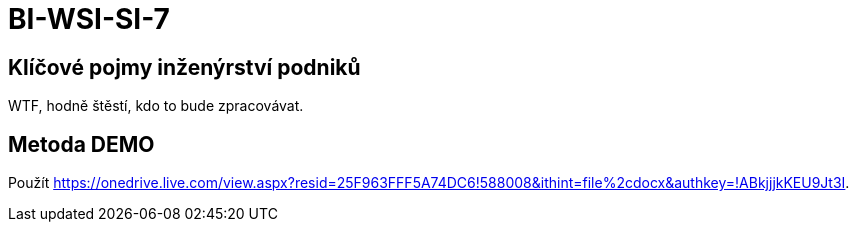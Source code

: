 = BI-WSI-SI-7
:stem:
:imagesdir: images

== Klíčové pojmy inženýrství podniků

WTF, hodně štěstí, kdo to bude zpracovávat.

== Metoda DEMO

Použít
https://onedrive.live.com/view.aspx?resid=25F963FFF5A74DC6!588008&ithint=file%2cdocx&authkey=!ABkjjjkKEU9Jt3I.
